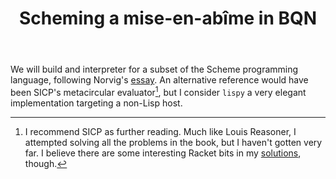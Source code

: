 # -*- eval: (face-remap-add-relative 'default '(:family "BQN386 Unicode" :height 180)); -*-
#+TITLE: Scheming a mise-en-abîme in BQN
#+HTML_HEAD: <link rel="stylesheet" type="text/css" href="assets/style.css"/>

We will build and interpreter for a subset of the Scheme programming language,
following Norvig's [[https://www.norvig.com/lispy.html][essay]]. An alternative reference would have been SICP's
metacircular evaluator[fn:1], but I consider =lispy= a very elegant implementation
targeting a non-Lisp host.

[fn:1] I recommend SICP as further reading. Much like Louis Reasoner, I attempted
solving all the problems in the book, but I haven't gotten very far.
I believe there are some interesting Racket bits in my [[https://panadestein.github.io/solved-sicp/][solutions]], though.
